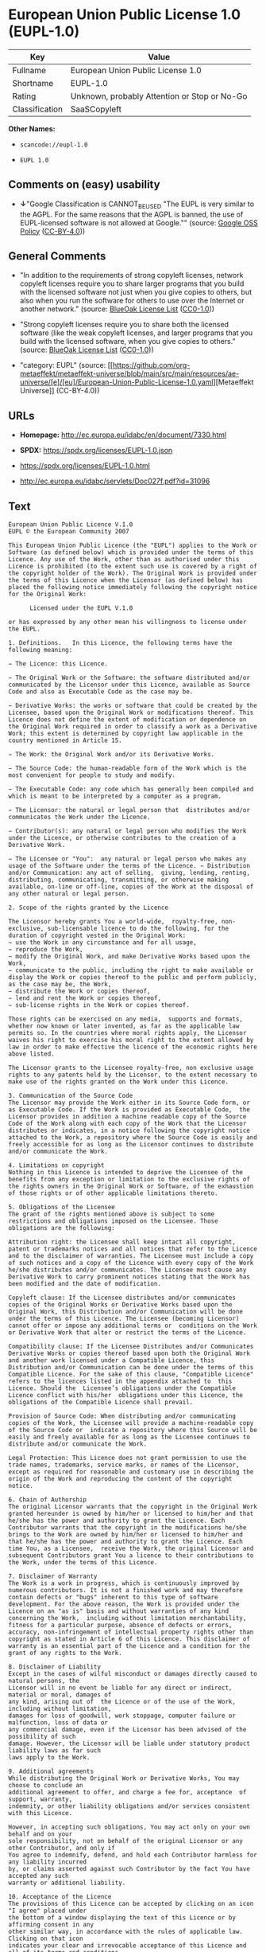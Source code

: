 * European Union Public License 1.0 (EUPL-1.0)
| Key            | Value                                        |
|----------------+----------------------------------------------|
| Fullname       | European Union Public License 1.0            |
| Shortname      | EUPL-1.0                                     |
| Rating         | Unknown, probably Attention or Stop or No-Go |
| Classification | SaaSCopyleft                                 |

*Other Names:*

- =scancode://eupl-1.0=

- =EUPL 1.0=

** Comments on (easy) usability

- *↓*"Google Classification is CANNOT_BE_USED "The EUPL is very similar
  to the AGPL. For the same reasons that the AGPL is banned, the use of
  EUPL-licensed software is not allowed at Google."" (source:
  [[https://opensource.google.com/docs/thirdparty/licenses/][Google OSS
  Policy]]
  ([[https://creativecommons.org/licenses/by/4.0/legalcode][CC-BY-4.0]]))

** General Comments

- "In addition to the requirements of strong copyleft licenses, network
  copyleft licenses require you to share larger programs that you build
  with the licensed software not just when you give copies to others,
  but also when you run the software for others to use over the Internet
  or another network." (source:
  [[https://blueoakcouncil.org/copyleft][BlueOak License List]]
  ([[https://raw.githubusercontent.com/blueoakcouncil/blue-oak-list-npm-package/master/LICENSE][CC0-1.0]]))

- "Strong copyleft licenses require you to share both the licensed
  software (like the weak copyleft licenses, and larger programs that
  you build with the licensed software, when you give copies to others."
  (source: [[https://blueoakcouncil.org/copyleft][BlueOak License List]]
  ([[https://raw.githubusercontent.com/blueoakcouncil/blue-oak-list-npm-package/master/LICENSE][CC0-1.0]]))

- "category: EUPL" (source:
  [[https://github.com/org-metaeffekt/metaeffekt-universe/blob/main/src/main/resources/ae-universe/[e]/[eu]/European-Union-Public-License-1.0.yaml][Metaeffekt
  Universe]] (CC-BY-4.0))

** URLs

- *Homepage:* http://ec.europa.eu/idabc/en/document/7330.html

- *SPDX:* https://spdx.org/licenses/EUPL-1.0.json

- https://spdx.org/licenses/EUPL-1.0.html

- http://ec.europa.eu/idabc/servlets/Doc027f.pdf?id=31096

** Text
#+begin_example
  European Union Public Licence V.1.0 
  EUPL © the European Community 2007 

  This European Union Public Licence (the "EUPL") applies to the Work or Software (as defined below) which is provided under the terms of this Licence. Any use of the Work, other than as authorised under this Licence is prohibited (to the extent such use is covered by a right of the copyright holder of the Work). The Original Work is provided under the terms of this Licence when the Licensor (as defined below) has placed the following notice immediately following the copyright notice for the Original Work: 

        Licensed under the EUPL V.1.0 

  or has expressed by any other mean his willingness to license under the EUPL. 

  1. Definitions.   In this Licence, the following terms have the following meaning: 

  − The Licence: this Licence. 

  − The Original Work or the Software: the software distributed and/or communicated by the Licensor under this Licence, available as Source Code and also as Executable Code as the case may be. 

  − Derivative Works: the works or software that could be created by the Licensee, based upon the Original Work or modifications thereof. This Licence does not define the extent of modification or dependence on the Original Work required in order to classify a work as a Derivative Work; this extent is determined by copyright law applicable in the country mentioned in Article 15.  

  − The Work: the Original Work and/or its Derivative Works. 

  − The Source Code: the human-readable form of the Work which is the most convenient for people to study and modify. 

  − The Executable Code: any code which has generally been compiled and which is meant to be interpreted by a computer as a program. 

  − The Licensor: the natural or legal person that  distributes and/or communicates the Work under the Licence. 

  − Contributor(s): any natural or legal person who modifies the Work under the Licence, or otherwise contributes to the creation of a Derivative Work. 

  − The Licensee or "You":  any natural or legal person who makes any usage of the Software under the terms of the Licence. − Distribution and/or Communication: any act of selling,  giving, lending, renting, distributing, communicating, transmitting, or otherwise making available, on-line or off-line, copies of the Work at the disposal of any other natural or legal person. 

  2. Scope of the rights granted by the Licence

  The Licensor hereby grants You a world-wide,  royalty-free, non-exclusive, sub-licensable licence to do the following, for the duration of copyright vested in the Original Work: 
  − use the Work in any circumstance and for all usage, 
  − reproduce the Work, 
  − modify the Original Work, and make Derivative Works based upon the Work, 
  − communicate to the public, including the right to make available or display the Work or copies thereof to the public and perform publicly, as the case may be, the Work, 
  − distribute the Work or copies thereof, 
  − lend and rent the Work or copies thereof, 
  − sub-license rights in the Work or copies thereof. 

  Those rights can be exercised on any media,  supports and formats, whether now known or later invented, as far as the applicable law permits so. In the countries where moral rights apply, the Licensor waives his right to exercise his moral right to the extent allowed by law in order to make effective the licence of the economic rights here above listed. 

  The Licensor grants to the Licensee royalty-free, non exclusive usage rights to any patents held by the Licensor, to the extent necessary to make use of the rights granted on the Work under this Licence. 

  3. Communication of the Source Code
  The Licensor may provide the Work either in its Source Code form, or as Executable Code. If the Work is provided as Executable Code,  the Licensor provides in addition a machine readable copy of the Source Code of the Work along with each copy of the Work that the Licensor distributes or indicates, in a notice following the copyright notice attached to the Work, a repository where the Source Code is easily and freely accessible for as long as the Licensor continues to distribute and/or communicate the Work. 

  4. Limitations on copyright
  Nothing in this Licence is intended to deprive the Licensee of the benefits from any exception or limitation to the exclusive rights of the rights owners in the Original Work or Software, of the exhaustion of those rights or of other applicable limitations thereto. 

  5. Obligations of the Licensee
  The grant of the rights mentioned above is subject to some restrictions and obligations imposed on the Licensee. Those obligations are the following: 

  Attribution right: the Licensee shall keep intact all copyright, patent or trademarks notices and all notices that refer to the Licence and to the disclaimer of warranties. The Licensee must include a copy of such notices and a copy of the Licence with every copy of the Work he/she distributes and/or communicates. The Licensee must cause any Derivative Work to carry prominent notices stating that the Work has been modified and the date of modification. 

  Copyleft clause: If the Licensee distributes and/or communicates copies of the Original Works or Derivative Works based upon the Original Work, this Distribution and/or Communication will be done under the terms of this Licence. The Licensee (becoming Licensor) cannot offer or impose any additional terms or  conditions on the Work or Derivative Work that alter or restrict the terms of the Licence. 

  Compatibility clause: If the Licensee Distributes and/or Communicates Derivative Works or copies thereof based upon both the Original Work and another work licensed under a Compatible Licence, this Distribution and/or Communication can be done under the terms of this Compatible Licence. For the sake of this clause, "Compatible Licence" refers to the licences listed in the appendix attached to  this Licence. Should the  Licensee’s obligations under the Compatible Licence conflict with his/her  obligations under this Licence, the obligations of the Compatible Licence shall prevail.  

  Provision of Source Code: When distributing and/or communicating copies of the Work, the Licensee will provide a machine-readable copy of the Source Code or  indicate a repository where this Source will be easily and freely available for as long as the Licensee continues to distribute and/or communicate the Work. 

  Legal Protection: This Licence does not grant permission to use the trade names, trademarks, service marks, or names of the Licensor, except as required for reasonable and customary use in describing the origin of the Work and reproducing the content of the copyright notice. 

  6. Chain of Authorship
  The original Licensor warrants that the copyright in the Original Work granted hereunder is owned by him/her or licensed to him/her and that he/she has the power and authority to grant the Licence. Each Contributor warrants that the copyright in the modifications he/she brings to the Work are owned by him/her or licensed to him/her and that he/she has the power and authority to grant the Licence. Each time You, as a Licensee,  receive the Work, the original Licensor and subsequent Contributors grant You a licence to their contributions to the Work, under the terms of this Licence. 

  7. Disclaimer of Warranty
  The Work is a work in progress, which is continuously improved by numerous contributors. It is not a finished work and may therefore contain defects or "bugs" inherent to this type of software development. For the above reason, the Work is provided under the Licence on an "as is" basis and without warranties of any kind concerning the Work,  including without limitation merchantability, fitness for a particular purpose, absence of defects or errors, accuracy, non-infringement of intellectual property rights other than copyright as stated in Article 6 of this Licence. This disclaimer of warranty is an essential part of the Licence and a condition for the grant of any rights to the Work. 

  8. Disclaimer of Liability
  Except in the cases of wilful misconduct or damages directly caused to natural persons, the 
  Licensor will in no event be liable for any direct or indirect, material or moral, damages of 
  any kind, arising out of  the Licence or of the use of the Work, including without limitation, 
  damages for loss of goodwill, work stoppage, computer failure or malfunction, loss of data or 
  any commercial damage, even if the Licensor has been advised of the  possibility of such 
  damage. However, the Licensor will be liable under statutory product liability laws as far such 
  laws apply to the Work. 

  9. Additional agreements
  While distributing the Original Work or Derivative Works, You may choose to conclude an 
  additional agreement to offer, and charge a fee for, acceptance  of support, warranty, 
  indemnity, or other liability obligations and/or services consistent with this Licence. 

  However, in accepting such obligations, You may act only on your own behalf and on your 
  sole responsibility, not on behalf of the original Licensor or any other Contributor, and only if 
  You agree to indemnify, defend, and hold each Contributor harmless for any liability incurred 
  by, or claims asserted against such Contributor by the fact You have accepted any such 
  warranty or additional liability. 

  10. Acceptance of the Licence
  The provisions of this Licence can be accepted by clicking on an icon "I agree" placed under 
  the bottom of a window displaying the text of this Licence or by affirming consent in any 
  other similar way, in accordance with the rules of applicable law. Clicking on that icon 
  indicates your clear and irrevocable acceptance of this Licence and  all of its terms and conditions.  

  Similarly, you irrevocably accept this Licence and all of its terms and conditions by 
  exercising any rights granted to You by Article 2 of this Licence, such as the use of the Work, 
  the creation by You of a Derivative Work or the Distribution and/or Communication by You 
  of the Work or copies thereof.  

  11. Information to the public
  In case of any Distribution and/or Communication of the Work by means of electronic 
  communication by You (for example, by offering to download the Work from a remote 
  location) the distribution channel or media (for example, a website) must at least provide to 
  the public the information requested by the applicable law regarding the identification and 
  address of the Licensor, the Licence and the way it may be accessible, concluded, stored and 
  reproduced by the Licensee. 

  12. Termination of the Licence
  The Licence and the rights granted hereunder will terminate automatically upon any breach by 
  the Licensee of the terms of the Licence. 

  Such a termination will not terminate the licences of any person who has received the Work 
  from the Licensee under the Licence, provided such persons remain in full compliance with 
  the Licence.  

  13. Miscellaneous
  Without prejudice of Article 9 above, the Licence represents the complete agreement between 
  the Parties as to the Work licensed hereunder. 

  If any provision of the Licence is invalid or unenforceable under applicable law, this will not 
  affect the validity or enforceability of the Licence as a whole. Such provision will be 
  construed and/or reformed so as necessary to make it valid and enforceable. 

  The European Commission may put into force translations and/or binding new versions of 
  this Licence, so far this is required and reasonable. New versions of the Licence will be 
  published with a unique version number. The new version of the Licence becomes binding for 
  You as soon as You become aware of its publication. 

  14. Jurisdiction
  Any litigation resulting from the interpretation of this License, arising between the European 
  Commission, as a Licensor, and any Licensee, will be subject to the jurisdiction of the Court 
  of Justice of the European Communities, as laid down in article 238 of the Treaty establishing 
  the European Community. 

  Any litigation arising between Parties, other  than the European Commission, and resulting 
  from the interpretation of this License, will be subject to the exclusive jurisdiction of the 
  competent court where the Licensor resides or conducts its primary business. 

  15. Applicable Law
  This Licence shall be governed by the law of the European Union country where the Licensor resides or has his registered office. 
  This licence shall be governed by the Belgian law if: 
  − a litigation arises between the European Commission, as a Licensor, and any Licensee; 
  − the Licensor, other than the European Commission, has no residence or registered office inside a European Union country.  

   ===Appendix
  "Compatible Licences" according to article 5 EUPL are: 
  − General Public License (GPL) v. 2 
  − Open Software License (OSL) v. 2.1, v. 3.0 
  − Common Public License v. 1.0 
  − Eclipse Public License v. 1.0 
  − Cecill v. 2.0
#+end_example

--------------

** Raw Data
*** Facts

- LicenseName

- [[https://blueoakcouncil.org/copyleft][BlueOak License List]]
  ([[https://raw.githubusercontent.com/blueoakcouncil/blue-oak-list-npm-package/master/LICENSE][CC0-1.0]])

- [[https://opensource.google.com/docs/thirdparty/licenses/][Google OSS
  Policy]]
  ([[https://creativecommons.org/licenses/by/4.0/legalcode][CC-BY-4.0]])

- [[https://github.com/HansHammel/license-compatibility-checker/blob/master/lib/licenses.json][HansHammel
  license-compatibility-checker]]
  ([[https://github.com/HansHammel/license-compatibility-checker/blob/master/LICENSE][MIT]])

- [[https://github.com/org-metaeffekt/metaeffekt-universe/blob/main/src/main/resources/ae-universe/[e]/[eu]/European-Union-Public-License-1.0.yaml][Metaeffekt
  Universe]] (CC-BY-4.0)

- [[https://spdx.org/licenses/EUPL-1.0.html][SPDX]] (all data [in this
  repository] is generated)

- [[https://github.com/nexB/scancode-toolkit/blob/develop/src/licensedcode/data/licenses/eupl-1.0.yml][Scancode]]
  (CC0-1.0)

*** Raw JSON
#+begin_example
  {
      "__impliedNames": [
          "EUPL-1.0",
          "European Union Public License 1.0",
          "scancode://eupl-1.0",
          "EUPL 1.0"
      ],
      "__impliedId": "EUPL-1.0",
      "__impliedAmbiguousNames": [
          "European Union Public License",
          "EUPL Version 1.0",
          "EUPL v.1.0",
          "EUPL-1.0",
          "EUPL V.1.0",
          "EUPL, 1.0",
          "European Union Public License V. 1.0",
          "European Union Public License v.1.0",
          "European Union Public License, Version 1.0",
          "European Union Public License (EUPL) version 1.0",
          "European Union Public License v1.0",
          "scancode:eupl-1.0"
      ],
      "__impliedComments": [
          [
              "BlueOak License List",
              [
                  "In addition to the requirements of strong copyleft licenses, network copyleft licenses require you to share larger programs that you build with the licensed software not just when you give copies to others, but also when you run the software for others to use over the Internet or another network.",
                  "Strong copyleft licenses require you to share both the licensed software (like the weak copyleft licenses, and larger programs that you build with the licensed software, when you give copies to others."
              ]
          ],
          [
              "Metaeffekt Universe",
              [
                  "category: EUPL"
              ]
          ]
      ],
      "facts": {
          "LicenseName": {
              "implications": {
                  "__impliedNames": [
                      "EUPL-1.0"
                  ],
                  "__impliedId": "EUPL-1.0"
              },
              "shortname": "EUPL-1.0",
              "otherNames": []
          },
          "SPDX": {
              "isSPDXLicenseDeprecated": false,
              "spdxFullName": "European Union Public License 1.0",
              "spdxDetailsURL": "https://spdx.org/licenses/EUPL-1.0.json",
              "_sourceURL": "https://spdx.org/licenses/EUPL-1.0.html",
              "spdxLicIsOSIApproved": false,
              "spdxSeeAlso": [
                  "http://ec.europa.eu/idabc/en/document/7330.html",
                  "http://ec.europa.eu/idabc/servlets/Doc027f.pdf?id=31096"
              ],
              "_implications": {
                  "__impliedNames": [
                      "EUPL-1.0",
                      "European Union Public License 1.0"
                  ],
                  "__impliedId": "EUPL-1.0",
                  "__isOsiApproved": false,
                  "__impliedURLs": [
                      [
                          "SPDX",
                          "https://spdx.org/licenses/EUPL-1.0.json"
                      ],
                      [
                          null,
                          "http://ec.europa.eu/idabc/en/document/7330.html"
                      ],
                      [
                          null,
                          "http://ec.europa.eu/idabc/servlets/Doc027f.pdf?id=31096"
                      ]
                  ]
              },
              "spdxLicenseId": "EUPL-1.0"
          },
          "Scancode": {
              "otherUrls": [
                  "http://ec.europa.eu/idabc/servlets/Doc027f.pdf?id=31096"
              ],
              "homepageUrl": "http://ec.europa.eu/idabc/en/document/7330.html",
              "shortName": "EUPL 1.0",
              "textUrls": null,
              "text": "European Union Public Licence V.1.0 \nEUPL Â© the European Community 2007 \n\nThis European Union Public Licence (the \"EUPL\") applies to the Work or Software (as defined below) which is provided under the terms of this Licence. Any use of the Work, other than as authorised under this Licence is prohibited (to the extent such use is covered by a right of the copyright holder of the Work). The Original Work is provided under the terms of this Licence when the Licensor (as defined below) has placed the following notice immediately following the copyright notice for the Original Work: \n\n      Licensed under the EUPL V.1.0 \n\nor has expressed by any other mean his willingness to license under the EUPL. \n\n1. Definitions.   In this Licence, the following terms have the following meaning: \n\nâ The Licence: this Licence. \n\nâ The Original Work or the Software: the software distributed and/or communicated by the Licensor under this Licence, available as Source Code and also as Executable Code as the case may be. \n\nâ Derivative Works: the works or software that could be created by the Licensee, based upon the Original Work or modifications thereof. This Licence does not define the extent of modification or dependence on the Original Work required in order to classify a work as a Derivative Work; this extent is determined by copyright law applicable in the country mentioned in Article 15.  \n\nâ The Work: the Original Work and/or its Derivative Works. \n\nâ The Source Code: the human-readable form of the Work which is the most convenient for people to study and modify. \n\nâ The Executable Code: any code which has generally been compiled and which is meant to be interpreted by a computer as a program. \n\nâ The Licensor: the natural or legal person that  distributes and/or communicates the Work under the Licence. \n\nâ Contributor(s): any natural or legal person who modifies the Work under the Licence, or otherwise contributes to the creation of a Derivative Work. \n\nâ The Licensee or \"You\":  any natural or legal person who makes any usage of the Software under the terms of the Licence. â Distribution and/or Communication: any act of selling,  giving, lending, renting, distributing, communicating, transmitting, or otherwise making available, on-line or off-line, copies of the Work at the disposal of any other natural or legal person. \n\n2. Scope of the rights granted by the Licence\n\nThe Licensor hereby grants You a world-wide,  royalty-free, non-exclusive, sub-licensable licence to do the following, for the duration of copyright vested in the Original Work: \nâ use the Work in any circumstance and for all usage, \nâ reproduce the Work, \nâ modify the Original Work, and make Derivative Works based upon the Work, \nâ communicate to the public, including the right to make available or display the Work or copies thereof to the public and perform publicly, as the case may be, the Work, \nâ distribute the Work or copies thereof, \nâ lend and rent the Work or copies thereof, \nâ sub-license rights in the Work or copies thereof. \n\nThose rights can be exercised on any media,  supports and formats, whether now known or later invented, as far as the applicable law permits so. In the countries where moral rights apply, the Licensor waives his right to exercise his moral right to the extent allowed by law in order to make effective the licence of the economic rights here above listed. \n\nThe Licensor grants to the Licensee royalty-free, non exclusive usage rights to any patents held by the Licensor, to the extent necessary to make use of the rights granted on the Work under this Licence. \n\n3. Communication of the Source Code\nThe Licensor may provide the Work either in its Source Code form, or as Executable Code. If the Work is provided as Executable Code,  the Licensor provides in addition a machine readable copy of the Source Code of the Work along with each copy of the Work that the Licensor distributes or indicates, in a notice following the copyright notice attached to the Work, a repository where the Source Code is easily and freely accessible for as long as the Licensor continues to distribute and/or communicate the Work. \n\n4. Limitations on copyright\nNothing in this Licence is intended to deprive the Licensee of the benefits from any exception or limitation to the exclusive rights of the rights owners in the Original Work or Software, of the exhaustion of those rights or of other applicable limitations thereto. \n\n5. Obligations of the Licensee\nThe grant of the rights mentioned above is subject to some restrictions and obligations imposed on the Licensee. Those obligations are the following: \n\nAttribution right: the Licensee shall keep intact all copyright, patent or trademarks notices and all notices that refer to the Licence and to the disclaimer of warranties. The Licensee must include a copy of such notices and a copy of the Licence with every copy of the Work he/she distributes and/or communicates. The Licensee must cause any Derivative Work to carry prominent notices stating that the Work has been modified and the date of modification. \n\nCopyleft clause: If the Licensee distributes and/or communicates copies of the Original Works or Derivative Works based upon the Original Work, this Distribution and/or Communication will be done under the terms of this Licence. The Licensee (becoming Licensor) cannot offer or impose any additional terms or  conditions on the Work or Derivative Work that alter or restrict the terms of the Licence. \n\nCompatibility clause: If the Licensee Distributes and/or Communicates Derivative Works or copies thereof based upon both the Original Work and another work licensed under a Compatible Licence, this Distribution and/or Communication can be done under the terms of this Compatible Licence. For the sake of this clause, \"Compatible Licence\" refers to the licences listed in the appendix attached to  this Licence. Should the  Licenseeâs obligations under the Compatible Licence conflict with his/her  obligations under this Licence, the obligations of the Compatible Licence shall prevail.  \n\nProvision of Source Code: When distributing and/or communicating copies of the Work, the Licensee will provide a machine-readable copy of the Source Code or  indicate a repository where this Source will be easily and freely available for as long as the Licensee continues to distribute and/or communicate the Work. \n\nLegal Protection: This Licence does not grant permission to use the trade names, trademarks, service marks, or names of the Licensor, except as required for reasonable and customary use in describing the origin of the Work and reproducing the content of the copyright notice. \n\n6. Chain of Authorship\nThe original Licensor warrants that the copyright in the Original Work granted hereunder is owned by him/her or licensed to him/her and that he/she has the power and authority to grant the Licence. Each Contributor warrants that the copyright in the modifications he/she brings to the Work are owned by him/her or licensed to him/her and that he/she has the power and authority to grant the Licence. Each time You, as a Licensee,  receive the Work, the original Licensor and subsequent Contributors grant You a licence to their contributions to the Work, under the terms of this Licence. \n\n7. Disclaimer of Warranty\nThe Work is a work in progress, which is continuously improved by numerous contributors. It is not a finished work and may therefore contain defects or \"bugs\" inherent to this type of software development. For the above reason, the Work is provided under the Licence on an \"as is\" basis and without warranties of any kind concerning the Work,  including without limitation merchantability, fitness for a particular purpose, absence of defects or errors, accuracy, non-infringement of intellectual property rights other than copyright as stated in Article 6 of this Licence. This disclaimer of warranty is an essential part of the Licence and a condition for the grant of any rights to the Work. \n\n8. Disclaimer of Liability\nExcept in the cases of wilful misconduct or damages directly caused to natural persons, the \nLicensor will in no event be liable for any direct or indirect, material or moral, damages of \nany kind, arising out of  the Licence or of the use of the Work, including without limitation, \ndamages for loss of goodwill, work stoppage, computer failure or malfunction, loss of data or \nany commercial damage, even if the Licensor has been advised of the  possibility of such \ndamage. However, the Licensor will be liable under statutory product liability laws as far such \nlaws apply to the Work. \n\n9. Additional agreements\nWhile distributing the Original Work or Derivative Works, You may choose to conclude an \nadditional agreement to offer, and charge a fee for, acceptance  of support, warranty, \nindemnity, or other liability obligations and/or services consistent with this Licence. \n\nHowever, in accepting such obligations, You may act only on your own behalf and on your \nsole responsibility, not on behalf of the original Licensor or any other Contributor, and only if \nYou agree to indemnify, defend, and hold each Contributor harmless for any liability incurred \nby, or claims asserted against such Contributor by the fact You have accepted any such \nwarranty or additional liability. \n\n10. Acceptance of the Licence\nThe provisions of this Licence can be accepted by clicking on an icon \"I agree\" placed under \nthe bottom of a window displaying the text of this Licence or by affirming consent in any \nother similar way, in accordance with the rules of applicable law. Clicking on that icon \nindicates your clear and irrevocable acceptance of this Licence and  all of its terms and conditions.  \n\nSimilarly, you irrevocably accept this Licence and all of its terms and conditions by \nexercising any rights granted to You by Article 2 of this Licence, such as the use of the Work, \nthe creation by You of a Derivative Work or the Distribution and/or Communication by You \nof the Work or copies thereof.  \n\n11. Information to the public\nIn case of any Distribution and/or Communication of the Work by means of electronic \ncommunication by You (for example, by offering to download the Work from a remote \nlocation) the distribution channel or media (for example, a website) must at least provide to \nthe public the information requested by the applicable law regarding the identification and \naddress of the Licensor, the Licence and the way it may be accessible, concluded, stored and \nreproduced by the Licensee. \n\n12. Termination of the Licence\nThe Licence and the rights granted hereunder will terminate automatically upon any breach by \nthe Licensee of the terms of the Licence. \n\nSuch a termination will not terminate the licences of any person who has received the Work \nfrom the Licensee under the Licence, provided such persons remain in full compliance with \nthe Licence.  \n\n13. Miscellaneous\nWithout prejudice of Article 9 above, the Licence represents the complete agreement between \nthe Parties as to the Work licensed hereunder. \n\nIf any provision of the Licence is invalid or unenforceable under applicable law, this will not \naffect the validity or enforceability of the Licence as a whole. Such provision will be \nconstrued and/or reformed so as necessary to make it valid and enforceable. \n\nThe European Commission may put into force translations and/or binding new versions of \nthis Licence, so far this is required and reasonable. New versions of the Licence will be \npublished with a unique version number. The new version of the Licence becomes binding for \nYou as soon as You become aware of its publication. \n\n14. Jurisdiction\nAny litigation resulting from the interpretation of this License, arising between the European \nCommission, as a Licensor, and any Licensee, will be subject to the jurisdiction of the Court \nof Justice of the European Communities, as laid down in article 238 of the Treaty establishing \nthe European Community. \n\nAny litigation arising between Parties, other  than the European Commission, and resulting \nfrom the interpretation of this License, will be subject to the exclusive jurisdiction of the \ncompetent court where the Licensor resides or conducts its primary business. \n\n15. Applicable Law\nThis Licence shall be governed by the law of the European Union country where the Licensor resides or has his registered office. \nThis licence shall be governed by the Belgian law if: \nâ a litigation arises between the European Commission, as a Licensor, and any Licensee; \nâ the Licensor, other than the European Commission, has no residence or registered office inside a European Union country.  \n\n ===Appendix\n\"Compatible Licences\" according to article 5 EUPL are: \nâ General Public License (GPL) v. 2 \nâ Open Software License (OSL) v. 2.1, v. 3.0 \nâ Common Public License v. 1.0 \nâ Eclipse Public License v. 1.0 \nâ Cecill v. 2.0",
              "category": "Copyleft",
              "osiUrl": null,
              "owner": "OSOR.eu",
              "_sourceURL": "https://github.com/nexB/scancode-toolkit/blob/develop/src/licensedcode/data/licenses/eupl-1.0.yml",
              "key": "eupl-1.0",
              "name": "European Union Public Licence 1.0",
              "spdxId": "EUPL-1.0",
              "notes": null,
              "_implications": {
                  "__impliedNames": [
                      "scancode://eupl-1.0",
                      "EUPL 1.0",
                      "EUPL-1.0"
                  ],
                  "__impliedId": "EUPL-1.0",
                  "__impliedCopyleft": [
                      [
                          "Scancode",
                          "Copyleft"
                      ]
                  ],
                  "__calculatedCopyleft": "Copyleft",
                  "__impliedText": "European Union Public Licence V.1.0 \nEUPL © the European Community 2007 \n\nThis European Union Public Licence (the \"EUPL\") applies to the Work or Software (as defined below) which is provided under the terms of this Licence. Any use of the Work, other than as authorised under this Licence is prohibited (to the extent such use is covered by a right of the copyright holder of the Work). The Original Work is provided under the terms of this Licence when the Licensor (as defined below) has placed the following notice immediately following the copyright notice for the Original Work: \n\n      Licensed under the EUPL V.1.0 \n\nor has expressed by any other mean his willingness to license under the EUPL. \n\n1. Definitions.   In this Licence, the following terms have the following meaning: \n\n− The Licence: this Licence. \n\n− The Original Work or the Software: the software distributed and/or communicated by the Licensor under this Licence, available as Source Code and also as Executable Code as the case may be. \n\n− Derivative Works: the works or software that could be created by the Licensee, based upon the Original Work or modifications thereof. This Licence does not define the extent of modification or dependence on the Original Work required in order to classify a work as a Derivative Work; this extent is determined by copyright law applicable in the country mentioned in Article 15.  \n\n− The Work: the Original Work and/or its Derivative Works. \n\n− The Source Code: the human-readable form of the Work which is the most convenient for people to study and modify. \n\n− The Executable Code: any code which has generally been compiled and which is meant to be interpreted by a computer as a program. \n\n− The Licensor: the natural or legal person that  distributes and/or communicates the Work under the Licence. \n\n− Contributor(s): any natural or legal person who modifies the Work under the Licence, or otherwise contributes to the creation of a Derivative Work. \n\n− The Licensee or \"You\":  any natural or legal person who makes any usage of the Software under the terms of the Licence. − Distribution and/or Communication: any act of selling,  giving, lending, renting, distributing, communicating, transmitting, or otherwise making available, on-line or off-line, copies of the Work at the disposal of any other natural or legal person. \n\n2. Scope of the rights granted by the Licence\n\nThe Licensor hereby grants You a world-wide,  royalty-free, non-exclusive, sub-licensable licence to do the following, for the duration of copyright vested in the Original Work: \n− use the Work in any circumstance and for all usage, \n− reproduce the Work, \n− modify the Original Work, and make Derivative Works based upon the Work, \n− communicate to the public, including the right to make available or display the Work or copies thereof to the public and perform publicly, as the case may be, the Work, \n− distribute the Work or copies thereof, \n− lend and rent the Work or copies thereof, \n− sub-license rights in the Work or copies thereof. \n\nThose rights can be exercised on any media,  supports and formats, whether now known or later invented, as far as the applicable law permits so. In the countries where moral rights apply, the Licensor waives his right to exercise his moral right to the extent allowed by law in order to make effective the licence of the economic rights here above listed. \n\nThe Licensor grants to the Licensee royalty-free, non exclusive usage rights to any patents held by the Licensor, to the extent necessary to make use of the rights granted on the Work under this Licence. \n\n3. Communication of the Source Code\nThe Licensor may provide the Work either in its Source Code form, or as Executable Code. If the Work is provided as Executable Code,  the Licensor provides in addition a machine readable copy of the Source Code of the Work along with each copy of the Work that the Licensor distributes or indicates, in a notice following the copyright notice attached to the Work, a repository where the Source Code is easily and freely accessible for as long as the Licensor continues to distribute and/or communicate the Work. \n\n4. Limitations on copyright\nNothing in this Licence is intended to deprive the Licensee of the benefits from any exception or limitation to the exclusive rights of the rights owners in the Original Work or Software, of the exhaustion of those rights or of other applicable limitations thereto. \n\n5. Obligations of the Licensee\nThe grant of the rights mentioned above is subject to some restrictions and obligations imposed on the Licensee. Those obligations are the following: \n\nAttribution right: the Licensee shall keep intact all copyright, patent or trademarks notices and all notices that refer to the Licence and to the disclaimer of warranties. The Licensee must include a copy of such notices and a copy of the Licence with every copy of the Work he/she distributes and/or communicates. The Licensee must cause any Derivative Work to carry prominent notices stating that the Work has been modified and the date of modification. \n\nCopyleft clause: If the Licensee distributes and/or communicates copies of the Original Works or Derivative Works based upon the Original Work, this Distribution and/or Communication will be done under the terms of this Licence. The Licensee (becoming Licensor) cannot offer or impose any additional terms or  conditions on the Work or Derivative Work that alter or restrict the terms of the Licence. \n\nCompatibility clause: If the Licensee Distributes and/or Communicates Derivative Works or copies thereof based upon both the Original Work and another work licensed under a Compatible Licence, this Distribution and/or Communication can be done under the terms of this Compatible Licence. For the sake of this clause, \"Compatible Licence\" refers to the licences listed in the appendix attached to  this Licence. Should the  Licensee’s obligations under the Compatible Licence conflict with his/her  obligations under this Licence, the obligations of the Compatible Licence shall prevail.  \n\nProvision of Source Code: When distributing and/or communicating copies of the Work, the Licensee will provide a machine-readable copy of the Source Code or  indicate a repository where this Source will be easily and freely available for as long as the Licensee continues to distribute and/or communicate the Work. \n\nLegal Protection: This Licence does not grant permission to use the trade names, trademarks, service marks, or names of the Licensor, except as required for reasonable and customary use in describing the origin of the Work and reproducing the content of the copyright notice. \n\n6. Chain of Authorship\nThe original Licensor warrants that the copyright in the Original Work granted hereunder is owned by him/her or licensed to him/her and that he/she has the power and authority to grant the Licence. Each Contributor warrants that the copyright in the modifications he/she brings to the Work are owned by him/her or licensed to him/her and that he/she has the power and authority to grant the Licence. Each time You, as a Licensee,  receive the Work, the original Licensor and subsequent Contributors grant You a licence to their contributions to the Work, under the terms of this Licence. \n\n7. Disclaimer of Warranty\nThe Work is a work in progress, which is continuously improved by numerous contributors. It is not a finished work and may therefore contain defects or \"bugs\" inherent to this type of software development. For the above reason, the Work is provided under the Licence on an \"as is\" basis and without warranties of any kind concerning the Work,  including without limitation merchantability, fitness for a particular purpose, absence of defects or errors, accuracy, non-infringement of intellectual property rights other than copyright as stated in Article 6 of this Licence. This disclaimer of warranty is an essential part of the Licence and a condition for the grant of any rights to the Work. \n\n8. Disclaimer of Liability\nExcept in the cases of wilful misconduct or damages directly caused to natural persons, the \nLicensor will in no event be liable for any direct or indirect, material or moral, damages of \nany kind, arising out of  the Licence or of the use of the Work, including without limitation, \ndamages for loss of goodwill, work stoppage, computer failure or malfunction, loss of data or \nany commercial damage, even if the Licensor has been advised of the  possibility of such \ndamage. However, the Licensor will be liable under statutory product liability laws as far such \nlaws apply to the Work. \n\n9. Additional agreements\nWhile distributing the Original Work or Derivative Works, You may choose to conclude an \nadditional agreement to offer, and charge a fee for, acceptance  of support, warranty, \nindemnity, or other liability obligations and/or services consistent with this Licence. \n\nHowever, in accepting such obligations, You may act only on your own behalf and on your \nsole responsibility, not on behalf of the original Licensor or any other Contributor, and only if \nYou agree to indemnify, defend, and hold each Contributor harmless for any liability incurred \nby, or claims asserted against such Contributor by the fact You have accepted any such \nwarranty or additional liability. \n\n10. Acceptance of the Licence\nThe provisions of this Licence can be accepted by clicking on an icon \"I agree\" placed under \nthe bottom of a window displaying the text of this Licence or by affirming consent in any \nother similar way, in accordance with the rules of applicable law. Clicking on that icon \nindicates your clear and irrevocable acceptance of this Licence and  all of its terms and conditions.  \n\nSimilarly, you irrevocably accept this Licence and all of its terms and conditions by \nexercising any rights granted to You by Article 2 of this Licence, such as the use of the Work, \nthe creation by You of a Derivative Work or the Distribution and/or Communication by You \nof the Work or copies thereof.  \n\n11. Information to the public\nIn case of any Distribution and/or Communication of the Work by means of electronic \ncommunication by You (for example, by offering to download the Work from a remote \nlocation) the distribution channel or media (for example, a website) must at least provide to \nthe public the information requested by the applicable law regarding the identification and \naddress of the Licensor, the Licence and the way it may be accessible, concluded, stored and \nreproduced by the Licensee. \n\n12. Termination of the Licence\nThe Licence and the rights granted hereunder will terminate automatically upon any breach by \nthe Licensee of the terms of the Licence. \n\nSuch a termination will not terminate the licences of any person who has received the Work \nfrom the Licensee under the Licence, provided such persons remain in full compliance with \nthe Licence.  \n\n13. Miscellaneous\nWithout prejudice of Article 9 above, the Licence represents the complete agreement between \nthe Parties as to the Work licensed hereunder. \n\nIf any provision of the Licence is invalid or unenforceable under applicable law, this will not \naffect the validity or enforceability of the Licence as a whole. Such provision will be \nconstrued and/or reformed so as necessary to make it valid and enforceable. \n\nThe European Commission may put into force translations and/or binding new versions of \nthis Licence, so far this is required and reasonable. New versions of the Licence will be \npublished with a unique version number. The new version of the Licence becomes binding for \nYou as soon as You become aware of its publication. \n\n14. Jurisdiction\nAny litigation resulting from the interpretation of this License, arising between the European \nCommission, as a Licensor, and any Licensee, will be subject to the jurisdiction of the Court \nof Justice of the European Communities, as laid down in article 238 of the Treaty establishing \nthe European Community. \n\nAny litigation arising between Parties, other  than the European Commission, and resulting \nfrom the interpretation of this License, will be subject to the exclusive jurisdiction of the \ncompetent court where the Licensor resides or conducts its primary business. \n\n15. Applicable Law\nThis Licence shall be governed by the law of the European Union country where the Licensor resides or has his registered office. \nThis licence shall be governed by the Belgian law if: \n− a litigation arises between the European Commission, as a Licensor, and any Licensee; \n− the Licensor, other than the European Commission, has no residence or registered office inside a European Union country.  \n\n ===Appendix\n\"Compatible Licences\" according to article 5 EUPL are: \n− General Public License (GPL) v. 2 \n− Open Software License (OSL) v. 2.1, v. 3.0 \n− Common Public License v. 1.0 \n− Eclipse Public License v. 1.0 \n− Cecill v. 2.0",
                  "__impliedURLs": [
                      [
                          "Homepage",
                          "http://ec.europa.eu/idabc/en/document/7330.html"
                      ],
                      [
                          null,
                          "http://ec.europa.eu/idabc/servlets/Doc027f.pdf?id=31096"
                      ]
                  ]
              }
          },
          "HansHammel license-compatibility-checker": {
              "implications": {
                  "__impliedNames": [
                      "EUPL-1.0"
                  ],
                  "__impliedCopyleft": [
                      [
                          "HansHammel license-compatibility-checker",
                          "StrongCopyleft"
                      ]
                  ],
                  "__calculatedCopyleft": "StrongCopyleft"
              },
              "licensename": "EUPL-1.0",
              "copyleftkind": "StrongCopyleft"
          },
          "Metaeffekt Universe": {
              "spdxIdentifier": "EUPL-1.0",
              "shortName": null,
              "category": "EUPL",
              "alternativeNames": [
                  "EUPL Version 1.0",
                  "EUPL v.1.0",
                  "EUPL-1.0",
                  "EUPL V.1.0",
                  "EUPL, 1.0",
                  "European Union Public License V. 1.0",
                  "European Union Public License v.1.0",
                  "European Union Public License, Version 1.0",
                  "European Union Public License (EUPL) version 1.0",
                  "European Union Public License v1.0"
              ],
              "_sourceURL": "https://github.com/org-metaeffekt/metaeffekt-universe/blob/main/src/main/resources/ae-universe/[e]/[eu]/European-Union-Public-License-1.0.yaml",
              "otherIds": [
                  "scancode:eupl-1.0"
              ],
              "canonicalName": "European Union Public License 1.0",
              "_implications": {
                  "__impliedNames": [
                      "European Union Public License 1.0",
                      "EUPL-1.0"
                  ],
                  "__impliedId": "EUPL-1.0",
                  "__impliedAmbiguousNames": [
                      "EUPL Version 1.0",
                      "EUPL v.1.0",
                      "EUPL-1.0",
                      "EUPL V.1.0",
                      "EUPL, 1.0",
                      "European Union Public License V. 1.0",
                      "European Union Public License v.1.0",
                      "European Union Public License, Version 1.0",
                      "European Union Public License (EUPL) version 1.0",
                      "European Union Public License v1.0",
                      "scancode:eupl-1.0"
                  ],
                  "__impliedComments": [
                      [
                          "Metaeffekt Universe",
                          [
                              "category: EUPL"
                          ]
                      ]
                  ]
              }
          },
          "BlueOak License List": {
              "url": "https://spdx.org/licenses/EUPL-1.0.html",
              "familyName": "European Union Public License",
              "_sourceURL": "https://blueoakcouncil.org/copyleft",
              "name": "European Union Public License 1.0",
              "id": "EUPL-1.0",
              "_implications": {
                  "__impliedNames": [
                      "EUPL-1.0",
                      "European Union Public License 1.0"
                  ],
                  "__impliedAmbiguousNames": [
                      "European Union Public License"
                  ],
                  "__impliedComments": [
                      [
                          "BlueOak License List",
                          [
                              "In addition to the requirements of strong copyleft licenses, network copyleft licenses require you to share larger programs that you build with the licensed software not just when you give copies to others, but also when you run the software for others to use over the Internet or another network.",
                              "Strong copyleft licenses require you to share both the licensed software (like the weak copyleft licenses, and larger programs that you build with the licensed software, when you give copies to others."
                          ]
                      ]
                  ],
                  "__impliedCopyleft": [
                      [
                          "BlueOak License List",
                          "SaaSCopyleft"
                      ]
                  ],
                  "__calculatedCopyleft": "SaaSCopyleft",
                  "__impliedURLs": [
                      [
                          null,
                          "https://spdx.org/licenses/EUPL-1.0.html"
                      ]
                  ]
              },
              "CopyleftKind": "SaaSCopyleft"
          },
          "Google OSS Policy": {
              "rating": "CANNOT_BE_USED",
              "_sourceURL": "https://opensource.google.com/docs/thirdparty/licenses/",
              "id": "EUPL-1.0",
              "_implications": {
                  "__impliedNames": [
                      "EUPL-1.0"
                  ],
                  "__impliedJudgement": [
                      [
                          "Google OSS Policy",
                          {
                              "tag": "NegativeJudgement",
                              "contents": "Google Classification is CANNOT_BE_USED \"The EUPL is very similar to the AGPL. For the same reasons that the AGPL is banned, the use of EUPL-licensed software is not allowed at Google.\""
                          }
                      ]
                  ]
              },
              "description": "The EUPL is very similar to the AGPL. For the same reasons that the AGPL is banned, the use of EUPL-licensed software is not allowed at Google."
          }
      },
      "__impliedJudgement": [
          [
              "Google OSS Policy",
              {
                  "tag": "NegativeJudgement",
                  "contents": "Google Classification is CANNOT_BE_USED \"The EUPL is very similar to the AGPL. For the same reasons that the AGPL is banned, the use of EUPL-licensed software is not allowed at Google.\""
              }
          ]
      ],
      "__impliedCopyleft": [
          [
              "BlueOak License List",
              "SaaSCopyleft"
          ],
          [
              "HansHammel license-compatibility-checker",
              "StrongCopyleft"
          ],
          [
              "Scancode",
              "Copyleft"
          ]
      ],
      "__calculatedCopyleft": "SaaSCopyleft",
      "__isOsiApproved": false,
      "__impliedText": "European Union Public Licence V.1.0 \nEUPL © the European Community 2007 \n\nThis European Union Public Licence (the \"EUPL\") applies to the Work or Software (as defined below) which is provided under the terms of this Licence. Any use of the Work, other than as authorised under this Licence is prohibited (to the extent such use is covered by a right of the copyright holder of the Work). The Original Work is provided under the terms of this Licence when the Licensor (as defined below) has placed the following notice immediately following the copyright notice for the Original Work: \n\n      Licensed under the EUPL V.1.0 \n\nor has expressed by any other mean his willingness to license under the EUPL. \n\n1. Definitions.   In this Licence, the following terms have the following meaning: \n\n− The Licence: this Licence. \n\n− The Original Work or the Software: the software distributed and/or communicated by the Licensor under this Licence, available as Source Code and also as Executable Code as the case may be. \n\n− Derivative Works: the works or software that could be created by the Licensee, based upon the Original Work or modifications thereof. This Licence does not define the extent of modification or dependence on the Original Work required in order to classify a work as a Derivative Work; this extent is determined by copyright law applicable in the country mentioned in Article 15.  \n\n− The Work: the Original Work and/or its Derivative Works. \n\n− The Source Code: the human-readable form of the Work which is the most convenient for people to study and modify. \n\n− The Executable Code: any code which has generally been compiled and which is meant to be interpreted by a computer as a program. \n\n− The Licensor: the natural or legal person that  distributes and/or communicates the Work under the Licence. \n\n− Contributor(s): any natural or legal person who modifies the Work under the Licence, or otherwise contributes to the creation of a Derivative Work. \n\n− The Licensee or \"You\":  any natural or legal person who makes any usage of the Software under the terms of the Licence. − Distribution and/or Communication: any act of selling,  giving, lending, renting, distributing, communicating, transmitting, or otherwise making available, on-line or off-line, copies of the Work at the disposal of any other natural or legal person. \n\n2. Scope of the rights granted by the Licence\n\nThe Licensor hereby grants You a world-wide,  royalty-free, non-exclusive, sub-licensable licence to do the following, for the duration of copyright vested in the Original Work: \n− use the Work in any circumstance and for all usage, \n− reproduce the Work, \n− modify the Original Work, and make Derivative Works based upon the Work, \n− communicate to the public, including the right to make available or display the Work or copies thereof to the public and perform publicly, as the case may be, the Work, \n− distribute the Work or copies thereof, \n− lend and rent the Work or copies thereof, \n− sub-license rights in the Work or copies thereof. \n\nThose rights can be exercised on any media,  supports and formats, whether now known or later invented, as far as the applicable law permits so. In the countries where moral rights apply, the Licensor waives his right to exercise his moral right to the extent allowed by law in order to make effective the licence of the economic rights here above listed. \n\nThe Licensor grants to the Licensee royalty-free, non exclusive usage rights to any patents held by the Licensor, to the extent necessary to make use of the rights granted on the Work under this Licence. \n\n3. Communication of the Source Code\nThe Licensor may provide the Work either in its Source Code form, or as Executable Code. If the Work is provided as Executable Code,  the Licensor provides in addition a machine readable copy of the Source Code of the Work along with each copy of the Work that the Licensor distributes or indicates, in a notice following the copyright notice attached to the Work, a repository where the Source Code is easily and freely accessible for as long as the Licensor continues to distribute and/or communicate the Work. \n\n4. Limitations on copyright\nNothing in this Licence is intended to deprive the Licensee of the benefits from any exception or limitation to the exclusive rights of the rights owners in the Original Work or Software, of the exhaustion of those rights or of other applicable limitations thereto. \n\n5. Obligations of the Licensee\nThe grant of the rights mentioned above is subject to some restrictions and obligations imposed on the Licensee. Those obligations are the following: \n\nAttribution right: the Licensee shall keep intact all copyright, patent or trademarks notices and all notices that refer to the Licence and to the disclaimer of warranties. The Licensee must include a copy of such notices and a copy of the Licence with every copy of the Work he/she distributes and/or communicates. The Licensee must cause any Derivative Work to carry prominent notices stating that the Work has been modified and the date of modification. \n\nCopyleft clause: If the Licensee distributes and/or communicates copies of the Original Works or Derivative Works based upon the Original Work, this Distribution and/or Communication will be done under the terms of this Licence. The Licensee (becoming Licensor) cannot offer or impose any additional terms or  conditions on the Work or Derivative Work that alter or restrict the terms of the Licence. \n\nCompatibility clause: If the Licensee Distributes and/or Communicates Derivative Works or copies thereof based upon both the Original Work and another work licensed under a Compatible Licence, this Distribution and/or Communication can be done under the terms of this Compatible Licence. For the sake of this clause, \"Compatible Licence\" refers to the licences listed in the appendix attached to  this Licence. Should the  Licensee’s obligations under the Compatible Licence conflict with his/her  obligations under this Licence, the obligations of the Compatible Licence shall prevail.  \n\nProvision of Source Code: When distributing and/or communicating copies of the Work, the Licensee will provide a machine-readable copy of the Source Code or  indicate a repository where this Source will be easily and freely available for as long as the Licensee continues to distribute and/or communicate the Work. \n\nLegal Protection: This Licence does not grant permission to use the trade names, trademarks, service marks, or names of the Licensor, except as required for reasonable and customary use in describing the origin of the Work and reproducing the content of the copyright notice. \n\n6. Chain of Authorship\nThe original Licensor warrants that the copyright in the Original Work granted hereunder is owned by him/her or licensed to him/her and that he/she has the power and authority to grant the Licence. Each Contributor warrants that the copyright in the modifications he/she brings to the Work are owned by him/her or licensed to him/her and that he/she has the power and authority to grant the Licence. Each time You, as a Licensee,  receive the Work, the original Licensor and subsequent Contributors grant You a licence to their contributions to the Work, under the terms of this Licence. \n\n7. Disclaimer of Warranty\nThe Work is a work in progress, which is continuously improved by numerous contributors. It is not a finished work and may therefore contain defects or \"bugs\" inherent to this type of software development. For the above reason, the Work is provided under the Licence on an \"as is\" basis and without warranties of any kind concerning the Work,  including without limitation merchantability, fitness for a particular purpose, absence of defects or errors, accuracy, non-infringement of intellectual property rights other than copyright as stated in Article 6 of this Licence. This disclaimer of warranty is an essential part of the Licence and a condition for the grant of any rights to the Work. \n\n8. Disclaimer of Liability\nExcept in the cases of wilful misconduct or damages directly caused to natural persons, the \nLicensor will in no event be liable for any direct or indirect, material or moral, damages of \nany kind, arising out of  the Licence or of the use of the Work, including without limitation, \ndamages for loss of goodwill, work stoppage, computer failure or malfunction, loss of data or \nany commercial damage, even if the Licensor has been advised of the  possibility of such \ndamage. However, the Licensor will be liable under statutory product liability laws as far such \nlaws apply to the Work. \n\n9. Additional agreements\nWhile distributing the Original Work or Derivative Works, You may choose to conclude an \nadditional agreement to offer, and charge a fee for, acceptance  of support, warranty, \nindemnity, or other liability obligations and/or services consistent with this Licence. \n\nHowever, in accepting such obligations, You may act only on your own behalf and on your \nsole responsibility, not on behalf of the original Licensor or any other Contributor, and only if \nYou agree to indemnify, defend, and hold each Contributor harmless for any liability incurred \nby, or claims asserted against such Contributor by the fact You have accepted any such \nwarranty or additional liability. \n\n10. Acceptance of the Licence\nThe provisions of this Licence can be accepted by clicking on an icon \"I agree\" placed under \nthe bottom of a window displaying the text of this Licence or by affirming consent in any \nother similar way, in accordance with the rules of applicable law. Clicking on that icon \nindicates your clear and irrevocable acceptance of this Licence and  all of its terms and conditions.  \n\nSimilarly, you irrevocably accept this Licence and all of its terms and conditions by \nexercising any rights granted to You by Article 2 of this Licence, such as the use of the Work, \nthe creation by You of a Derivative Work or the Distribution and/or Communication by You \nof the Work or copies thereof.  \n\n11. Information to the public\nIn case of any Distribution and/or Communication of the Work by means of electronic \ncommunication by You (for example, by offering to download the Work from a remote \nlocation) the distribution channel or media (for example, a website) must at least provide to \nthe public the information requested by the applicable law regarding the identification and \naddress of the Licensor, the Licence and the way it may be accessible, concluded, stored and \nreproduced by the Licensee. \n\n12. Termination of the Licence\nThe Licence and the rights granted hereunder will terminate automatically upon any breach by \nthe Licensee of the terms of the Licence. \n\nSuch a termination will not terminate the licences of any person who has received the Work \nfrom the Licensee under the Licence, provided such persons remain in full compliance with \nthe Licence.  \n\n13. Miscellaneous\nWithout prejudice of Article 9 above, the Licence represents the complete agreement between \nthe Parties as to the Work licensed hereunder. \n\nIf any provision of the Licence is invalid or unenforceable under applicable law, this will not \naffect the validity or enforceability of the Licence as a whole. Such provision will be \nconstrued and/or reformed so as necessary to make it valid and enforceable. \n\nThe European Commission may put into force translations and/or binding new versions of \nthis Licence, so far this is required and reasonable. New versions of the Licence will be \npublished with a unique version number. The new version of the Licence becomes binding for \nYou as soon as You become aware of its publication. \n\n14. Jurisdiction\nAny litigation resulting from the interpretation of this License, arising between the European \nCommission, as a Licensor, and any Licensee, will be subject to the jurisdiction of the Court \nof Justice of the European Communities, as laid down in article 238 of the Treaty establishing \nthe European Community. \n\nAny litigation arising between Parties, other  than the European Commission, and resulting \nfrom the interpretation of this License, will be subject to the exclusive jurisdiction of the \ncompetent court where the Licensor resides or conducts its primary business. \n\n15. Applicable Law\nThis Licence shall be governed by the law of the European Union country where the Licensor resides or has his registered office. \nThis licence shall be governed by the Belgian law if: \n− a litigation arises between the European Commission, as a Licensor, and any Licensee; \n− the Licensor, other than the European Commission, has no residence or registered office inside a European Union country.  \n\n ===Appendix\n\"Compatible Licences\" according to article 5 EUPL are: \n− General Public License (GPL) v. 2 \n− Open Software License (OSL) v. 2.1, v. 3.0 \n− Common Public License v. 1.0 \n− Eclipse Public License v. 1.0 \n− Cecill v. 2.0",
      "__impliedURLs": [
          [
              null,
              "https://spdx.org/licenses/EUPL-1.0.html"
          ],
          [
              "SPDX",
              "https://spdx.org/licenses/EUPL-1.0.json"
          ],
          [
              null,
              "http://ec.europa.eu/idabc/en/document/7330.html"
          ],
          [
              null,
              "http://ec.europa.eu/idabc/servlets/Doc027f.pdf?id=31096"
          ],
          [
              "Homepage",
              "http://ec.europa.eu/idabc/en/document/7330.html"
          ]
      ]
  }
#+end_example

*** Dot Cluster Graph
[[../dot/EUPL-1.0.svg]]
